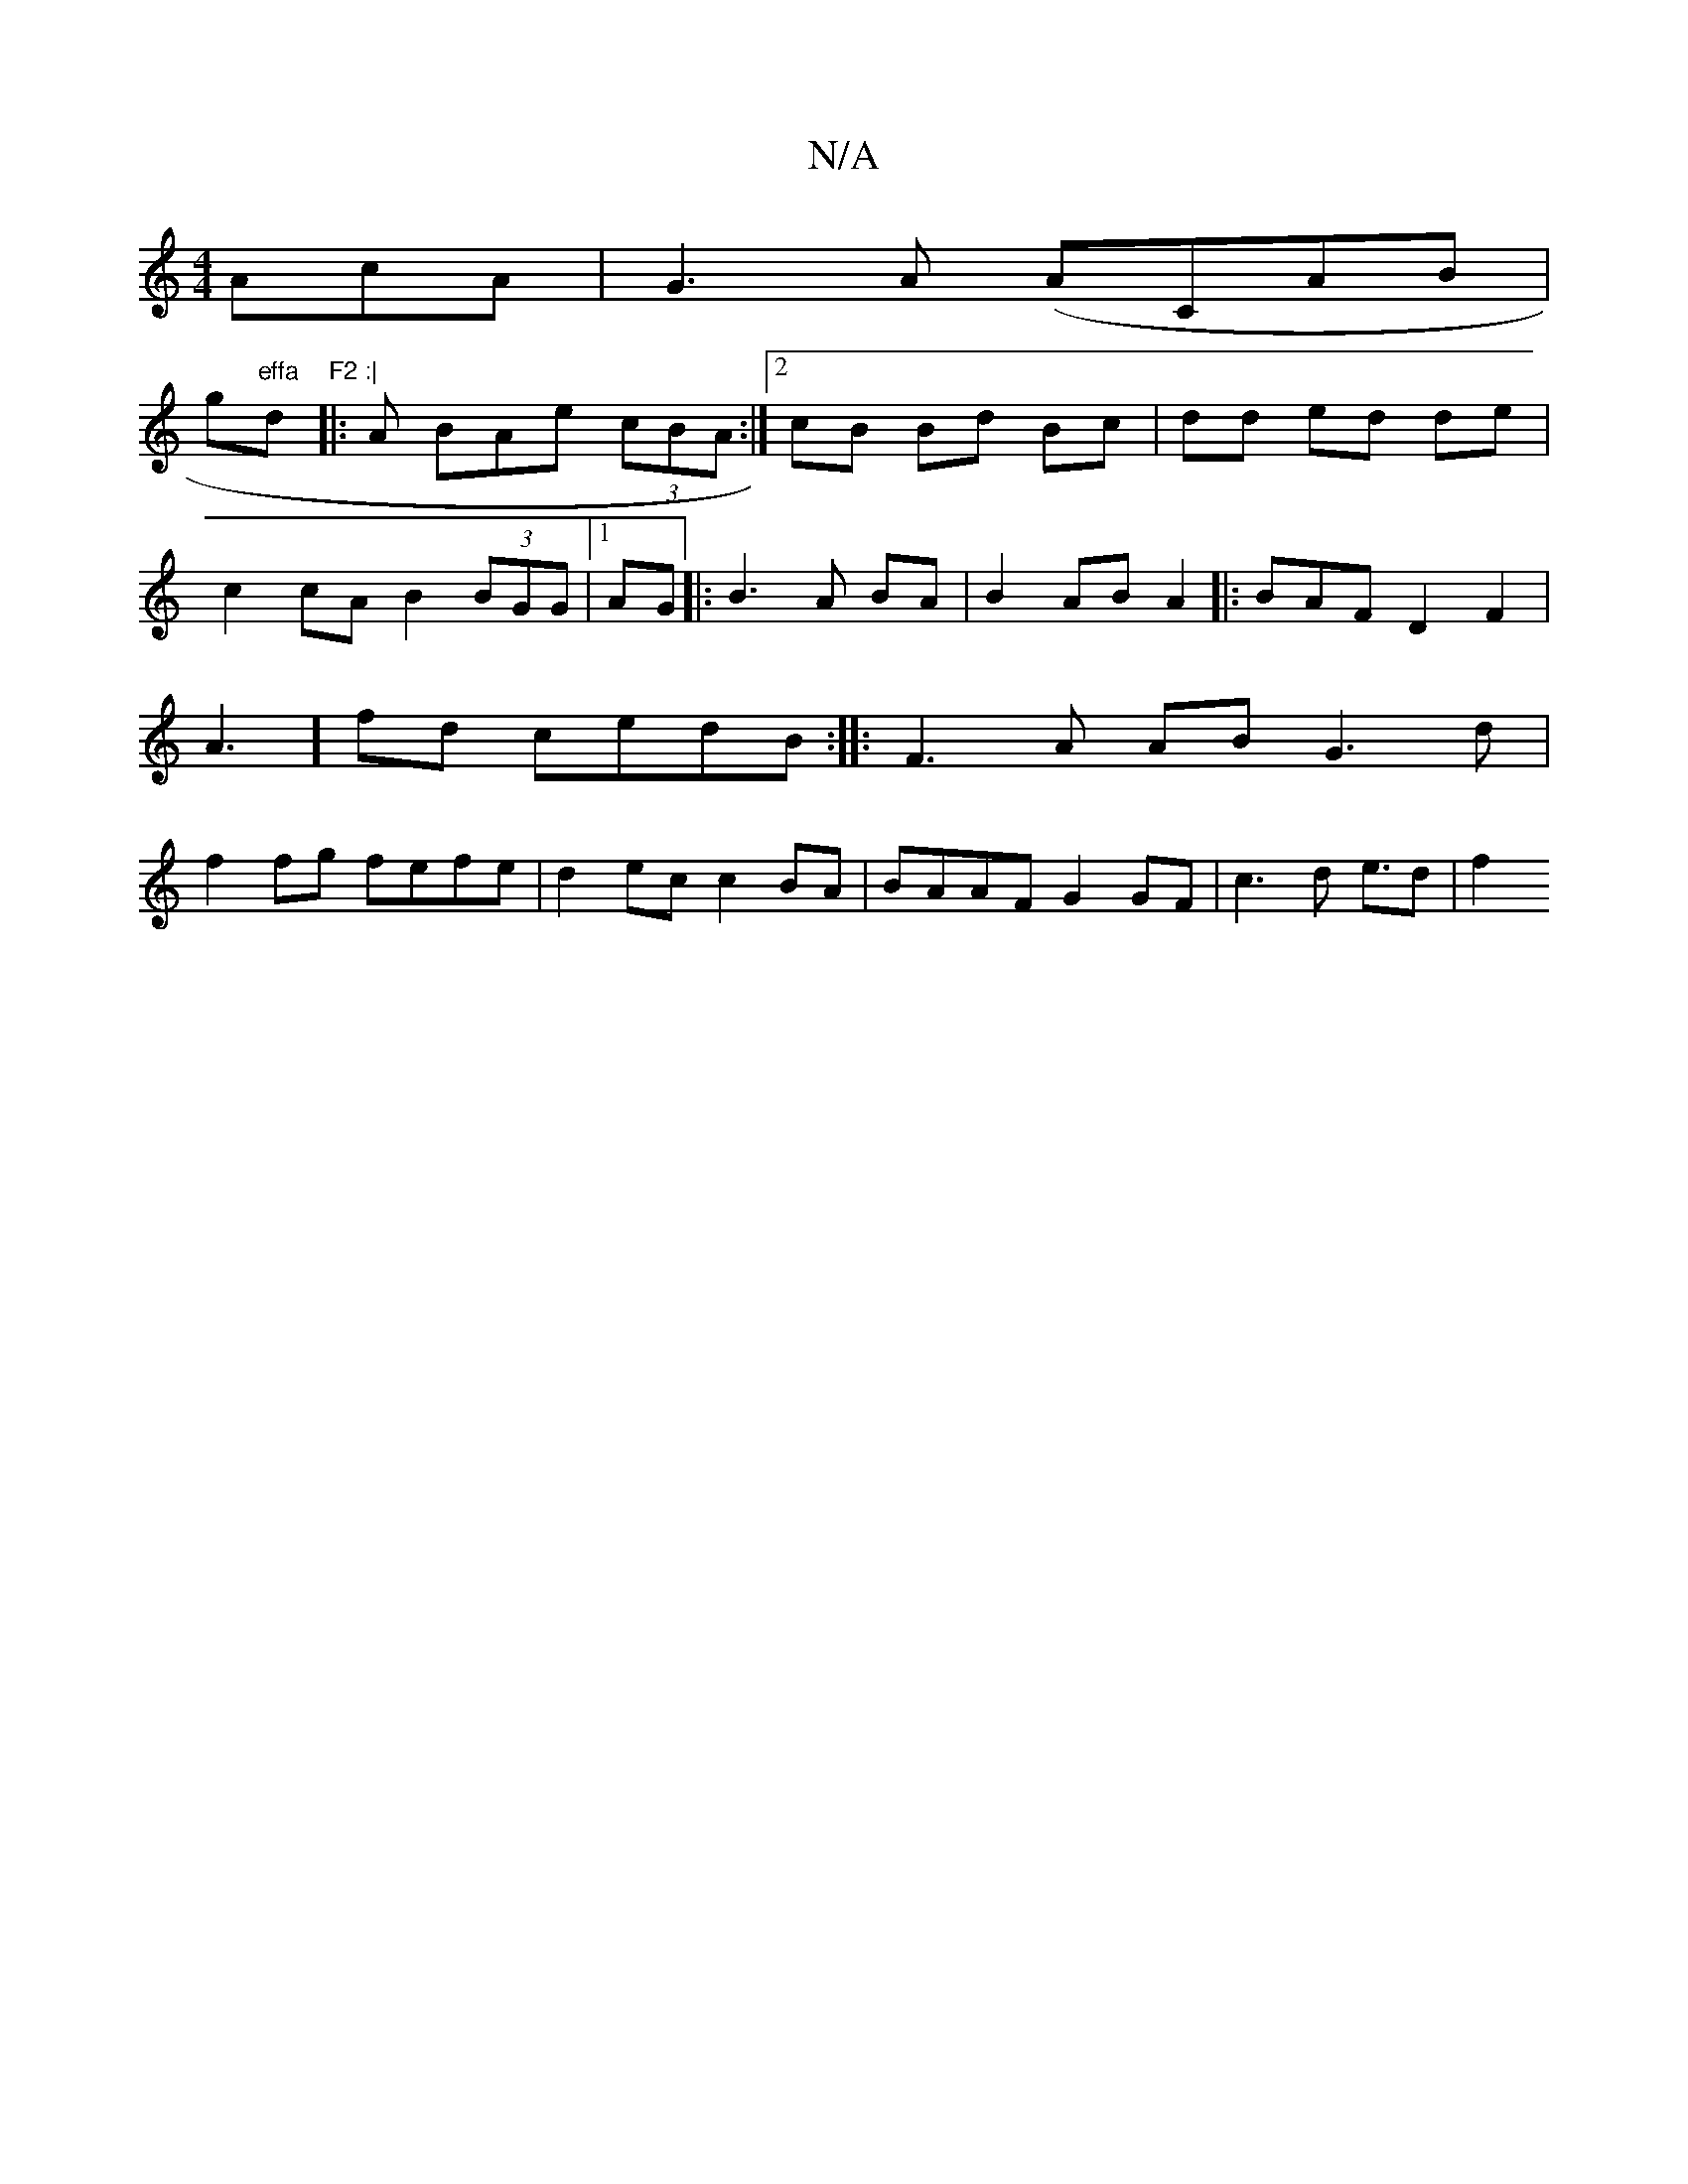 X:1
T:N/A
M:4/4
R:N/A
K:Cmajor
AcA|G3A (ACAB |!gm"effa "dm"F2 :|
|: A BAe (3cBA :|2 cB Bd Bc |dd ed de|c2 cA B2 (3BGG |1 AG|: B3 A BA | B2 AB A2 ||
|:BAFD2F2|A3] fd cedB:|
|:F3A AB G3 d |
f2fg fefe|d2ec c2BA |BAAF G2GF|c3d e3/2d|f2